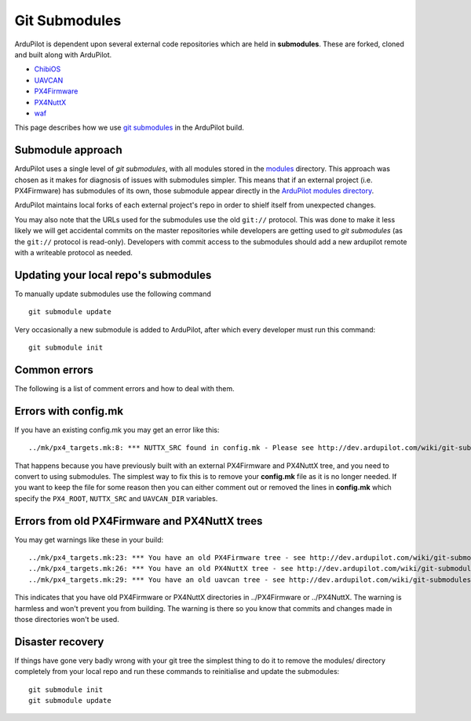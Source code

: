 .. _git-submodules:

==============
Git Submodules
==============

   .. image:: ../images/git-submodules.png
       :width: 70%

ArduPilot is dependent upon several external code repositories which are held in **submodules**.  These are forked, cloned and built along with ArduPilot.

- `ChibiOS <https://github.com/ChibiOS>`__
- `UAVCAN <https://github.com/ArduPilot/uavcan>`__
- `PX4Firmware <https://github.com/ArduPilot/PX4Firmware>`__
- `PX4NuttX <https://github.com/ArduPilot/PX4NuttX>`__
- `waf <https://github.com/waf-project/waf>`__

This page describes how we use `git submodules <https://git-scm.com/book/en/v2/Git-Tools-Submodules>`__ in the ArduPilot build.

Submodule approach
------------------

ArduPilot uses a single level of *git submodules*, with all modules stored in the `modules <https://github.com/ArduPilot/ardupilot/tree/master/modules>`__
directory. This approach was chosen as it makes for diagnosis of issues with submodules simpler.  This means that if an external project (i.e. PX4Firmware) has submodules of its own, those submodule appear directly in the `ArduPilot modules directory <https://github.com/ArduPilot/ardupilot/tree/master/modules>`__.

ArduPilot maintains local forks of each external project's repo in order to shielf itself from unexpected changes.

You may also note that the URLs used for the submodules use the old
``git://`` protocol. This was done to make it less likely we will get
accidental commits on the master repositories while developers are
getting used to *git submodules* (as the ``git://`` protocol is
read-only). Developers with commit access to the submodules should add a
new ardupilot remote with a writeable protocol as needed.

Updating your local repo's submodules
-------------------------------------

To manually update submodules use the following command

::

    git submodule update

Very occasionally a new submodule is added to ArduPilot, after which every developer must run this command:

::

    git submodule init

Common errors
-------------

The following is a list of comment errors and how to deal with them.

Errors with config.mk
---------------------

If you have an existing config.mk you may get an error like this:

::

    ../mk/px4_targets.mk:8: *** NUTTX_SRC found in config.mk - Please see http://dev.ardupilot.com/wiki/git-submodules/. Stop.

That happens because you have previously built with an external
PX4Firmware and PX4NuttX tree, and you need to convert to using
submodules. The simplest way to fix this is to remove your **config.mk**
file as it is no longer needed. If you want to keep the file for some
reason then you can either comment out or removed the lines in
**config.mk** which specify the ``PX4_ROOT``, ``NUTTX_SRC`` and
``UAVCAN_DIR`` variables.

Errors from old PX4Firmware and PX4NuttX trees
----------------------------------------------

You may get warnings like these in your build:

::

    ../mk/px4_targets.mk:23: *** You have an old PX4Firmware tree - see http://dev.ardupilot.com/wiki/git-submodules/
    ../mk/px4_targets.mk:26: *** You have an old PX4NuttX tree - see http://dev.ardupilot.com/wiki/git-submodules/
    ../mk/px4_targets.mk:29: *** You have an old uavcan tree - see http://dev.ardupilot.com/wiki/git-submodules/

This indicates that you have old PX4Firmware or PX4NuttX directories in
../PX4Firmware or ../PX4NuttX. The warning is harmless and won't prevent
you from building. The warning is there so you know that commits and
changes made in those directories won't be used.

Disaster recovery
-----------------

If things have gone very badly wrong with your git tree the simplest
thing to do it to remove the modules/ directory completely from your local repo and run these commands
to reinitialise and update the submodules:

::

    git submodule init
    git submodule update
